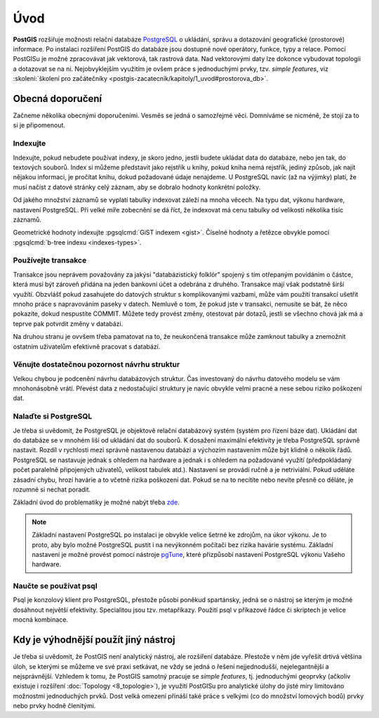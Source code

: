 Úvod
====

**PostGIS** rozšiřuje možnosti relační databáze `PostgreSQL
<http://www.postgresql.org>`_ o ukládání, správu a dotazování
geografické (prostorové) informace. Po instalaci rozšíření PostGIS do
databáze jsou dostupné nové operátory, funkce, typy a relace. Pomocí
PostGISu je možné zpracovávat jak vektorová, tak rastrová data. Nad
vektorovými daty lze dokonce vybudovat topologii a dotazovat se na
ni. Nejobvyklejším využitím je ovšem práce s jednoduchými prvky,
tzv. *simple features*, viz :skoleni:`školení pro začátečníky
<postgis-zacatecnik/kapitoly/1_uvod#prostorova_db>`.

Obecná doporučení
-----------------

Začneme několika obecnými doporučeními. Vesměs se jedná o samozřejmé
věci. Domníváme se nicméně, že stojí za to si je připomenout.

Indexujte
^^^^^^^^^

Indexujte, pokud nebudete používat indexy, je skoro jedno, jestli
budete ukládat data do databáze, nebo jen tak, do textových
souborů. Index si můžeme představit jako rejstřík u knihy, pokud kniha
nemá rejstřík, jediný způsob, jak najít nějakou informaci, je pročítat
knihu, dokud požadované údaje nenajdeme.  U PostgreSQL navíc (až na
výjimky) platí, že musí načíst z datové stránky celý záznam, aby se
dobralo hodnoty konkrétní položky.

Od jakého množství záznamů se vyplatí tabulky indexovat záleží na mnoha věcech.
Na typu dat, výkonu hardware, nastavení PostgreSQL. Při velké míře zobecnění se
dá říct, že indexovat má cenu tabulky od velikosti několika tisíc záznamů.

Geometrické hodnoty indexujte :pgsqlcmd:`GiST indexem <gist>`. Číselné hodnoty a
řetězce obvykle pomocí :pgsqlcmd:`b-tree indexu <indexes-types>`.

.. noteadvanced:: Zda byl index použit v konkrétním dotazu můžeme zjistit pomocí
                  klauzule `EXPLAIN
                  <https://www.postgresql.org/docs/current/static/sql-explain.html>`_,
                  která zobrazí prováděcí plán. Kolikrát byl index skutečně
                  použit zjistíme dotazem do systémového katalogu
                  `pg_stat_all_indexes
                  <https://www.postgresql.org/docs/current/static/monitoring-stats.html#PG-STATIO-ALL-INDEXES-VIEW>`_.

Používejte transakce
^^^^^^^^^^^^^^^^^^^^

Transakce jsou neprávem považovány za jakýsi "databázistický folklór"
spojený s tím otřepaným povídáním o částce, která musí být zároveň
přidána na jeden bankovní účet a odebrána z druhého. Transakce mají
však podstatně širší využítí. Obzvlášť pokud zasahujete do datových
struktur s komplikovanými vazbami, může vám použití transakcí ušetřit
mnoho práce s napravováním paseky v datech. Nemluvě o tom, že pokud
jste v transakci, nemusíte se bát, že něco pokazíte, dokud
nespustíte COMMIT. Můžete tedy provést změny, otestovat pár dotazů,
jestli se všechno chová jak má a teprve pak potvrdit změny v databázi.

Na druhou stranu je ovvšem třeba pamatovat na to, že neukončená transakce může
zamknout tabulky a znemožnit ostatním uživatelům efektivně pracovat s databází.

.. noteadvanced:: Vzájemná izolace transakcí při současném zápisu je realizovaná
                  prostřednictvím `multigenerační architektury
                  <http://postgres.cz/wiki/Slovník#MVCC>`_.

Věnujte dostatečnou pozornost návrhu struktur
^^^^^^^^^^^^^^^^^^^^^^^^^^^^^^^^^^^^^^^^^^^^^

Velkou chybou je podcenění návrhu databázových struktur. Čas
investovaný do návrhu datového modelu se vám mnohonásobně
vrátí. Převést data z nedostačující struktury je navíc obvykle velmi
pracné a nese sebou riziko poškození dat.

Nalaďte si PostgreSQL
^^^^^^^^^^^^^^^^^^^^^

Je třeba si uvědomit, že PostgreSQL je objektově relační databázový
systém (systém pro řízení báze dat). Ukládání dat do databáze se v
mnohém liší od ukládání dat do souborů. K dosažení maximální
efektivity je třeba PostgreSQL správně nastavit. Rozdíl v rychlosti
mezi správně nastavenou databází a výchozím nastavením může
být klidně o několik řádů. PostgreSQL se nastavuje jednak s ohledem na
hardware a jednak i s ohledem na požadované využití (předpokládaný
počet paralelně připojených uživatelů, velikost tabulek
atd.). Nastavení se provádí ručně a je netriviální. Pokud uděláte
zásadní chybu, hrozí havárie a to včetně rizika poškození dat. Pokud
se na to necítíte nebo nevíte přesně co děláte, je rozumné si nechat
poradit.

Základní úvod do problematiky je možné nabýt třeba `zde
<http://www.linuxexpres.cz/praxe/optimalizace-postgresql>`_.

.. note:: Základní nastavení PostgreSQL po instalaci je obvykle velice šetrné ke
          zdrojům, na úkor výkonu. Je to proto, aby bylo možné PostgreSQL pustit
          i na nevýkonném počítači bez rizika havárie systému. Základní
          nastavení je možné provést pomocí nástroje `pgTune <http://pgtune.leopard.in.ua/>`_,
          které přizpůsobí nastavení PostgreSQL výkonu Vašeho hardware.

Naučte se používat psql
^^^^^^^^^^^^^^^^^^^^^^^

Psql je konzolový klient pro PostgreSQL, přestože působí poněkud
spartánsky, jedná se o nástroj se kterým je možné dosáhnout největší
efektivity. Specialitou jsou tzv. metapříkazy. Použití psql v
příkazové řádce či skriptech je velice mocná kombinace.

Kdy je výhodnější použít jiný nástroj
-------------------------------------

Je třeba si uvědomit, že PostGIS není analytický nástroj, ale
rozšíření databáze. Přestože v něm jde vyřešit drtivá většina úloh, se
kterými se můžeme ve své praxi setkávat, ne vždy se jedná o řešení
nejjednodušší, nejelegantnější a nejsprávnější. Vzhledem k tomu, že
PostGIS samotný pracuje se *simple features*, tj. jednoduchými geoprvky
(ačkoliv existuje i rozšíření :doc:`Topology <8_topologie>`), je využití PostGISu pro
analytické úlohy do jisté míry limitováno možnostmi jednoduchých
prvků. Dost velká omezení přináší také práce s velkými (co do množství
lomových bodů) prvky nebo prvky hodně členitými.
